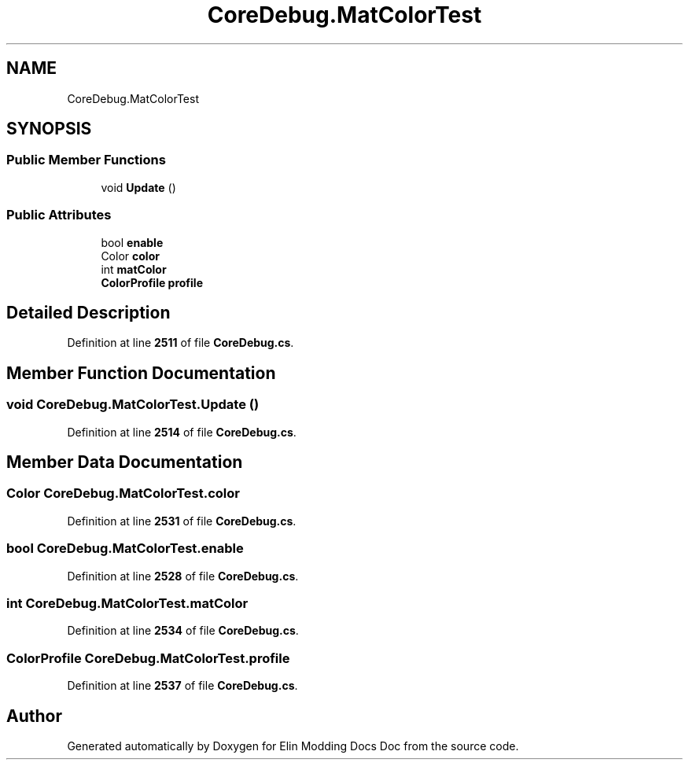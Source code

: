 .TH "CoreDebug.MatColorTest" 3 "Elin Modding Docs Doc" \" -*- nroff -*-
.ad l
.nh
.SH NAME
CoreDebug.MatColorTest
.SH SYNOPSIS
.br
.PP
.SS "Public Member Functions"

.in +1c
.ti -1c
.RI "void \fBUpdate\fP ()"
.br
.in -1c
.SS "Public Attributes"

.in +1c
.ti -1c
.RI "bool \fBenable\fP"
.br
.ti -1c
.RI "Color \fBcolor\fP"
.br
.ti -1c
.RI "int \fBmatColor\fP"
.br
.ti -1c
.RI "\fBColorProfile\fP \fBprofile\fP"
.br
.in -1c
.SH "Detailed Description"
.PP 
Definition at line \fB2511\fP of file \fBCoreDebug\&.cs\fP\&.
.SH "Member Function Documentation"
.PP 
.SS "void CoreDebug\&.MatColorTest\&.Update ()"

.PP
Definition at line \fB2514\fP of file \fBCoreDebug\&.cs\fP\&.
.SH "Member Data Documentation"
.PP 
.SS "Color CoreDebug\&.MatColorTest\&.color"

.PP
Definition at line \fB2531\fP of file \fBCoreDebug\&.cs\fP\&.
.SS "bool CoreDebug\&.MatColorTest\&.enable"

.PP
Definition at line \fB2528\fP of file \fBCoreDebug\&.cs\fP\&.
.SS "int CoreDebug\&.MatColorTest\&.matColor"

.PP
Definition at line \fB2534\fP of file \fBCoreDebug\&.cs\fP\&.
.SS "\fBColorProfile\fP CoreDebug\&.MatColorTest\&.profile"

.PP
Definition at line \fB2537\fP of file \fBCoreDebug\&.cs\fP\&.

.SH "Author"
.PP 
Generated automatically by Doxygen for Elin Modding Docs Doc from the source code\&.
